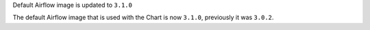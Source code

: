 Default Airflow image is updated to ``3.1.0``

The default Airflow image that is used with the Chart is now ``3.1.0``, previously it was ``3.0.2``.
